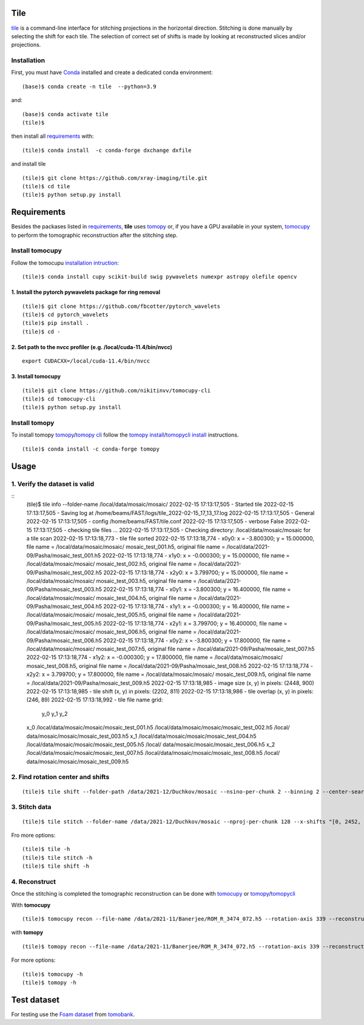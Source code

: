 ====
Tile
====

`tile <https://tile.readthedocs.io/en/latest/>`_ is a command-line interface for stitching projections in the horizontal direction. Stitching is done manually by selecting the shift for each tile. The selection of correct set of shifts is made by looking at reconstructed slices and/or projections.

Installation
============

First, you must have `Conda <https://docs.conda.io/en/latest/miniconda.html>`_
installed and create a dedicated conda environment::

    (base)$ conda create -n tile  --python=3.9

and::

    (base)$ conda activate tile
    (tile)$ 

then install all `requirements <https://github.com/xray-imaging/mosaic/blob/main/requirements.txt>`_ with::

    (tile)$ conda install  -c conda-forge dxchange dxfile

and install tile

::

    (tile)$ git clone https://github.com/xray-imaging/tile.git
    (tile)$ cd tile
    (tile)$ python setup.py install

============
Requirements
============

Besides the packases listed in `requirements <https://github.com/xray-imaging/mosaic/blob/main/requirements.txt>`_, **tile** uses `tomopy <https://tomopy.readthedocs.io/en/latest/>`_ or, if you have a GPU available in your system, `tomocupy <https://tomocupy.readthedocs.io/en/latest/>`_ to perform the tomographic reconstruction after the stitching step. 

Install tomocupy
================

Follow the tomocupu `installation intruction <https://tomocupycli.readthedocs.io/en/latest/source/install.html>`_:

::

    (tile)$ conda install cupy scikit-build swig pywavelets numexpr astropy olefile opencv

1. Install the pytorch pywavelets package for ring removal
~~~~~~~~~~~~~~~~~~~~~~~~~~~~~~~~~~~~~~~~~~~~~~~~~~~~~~~~~~
::

    (tile)$ git clone https://github.com/fbcotter/pytorch_wavelets
    (tile)$ cd pytorch_wavelets
    (tile)$ pip install .
    (tile)$ cd -

2. Set path to the nvcc profiler (e.g. /local/cuda-11.4/bin/nvcc)
~~~~~~~~~~~~~~~~~~~~~~~~~~~~~~~~~~~~~~~~~~~~~~~~~~~~~~~~~~~~~~~~~
::

  export CUDACXX=/local/cuda-11.4/bin/nvcc 


3. Install tomocupy
~~~~~~~~~~~~~~~~~~~
::

    (tile)$ git clone https://github.com/nikitinvv/tomocupy-cli
    (tile)$ cd tomocupy-cli
    (tile)$ python setup.py install 


Install tomopy
==============

To install tomopy `tomopy <https://tomopy.readthedocs.io/en/latest/>`_/`tomopy cli <https://tomopycli.readthedocs.io/en/latest/>`_ follow the `tomopy install <https://tomopy.readthedocs.io/en/latest/install.html>`_/`tomopycli install <https://tomopycli.readthedocs.io/en/latest/source/install.html>`_ instructions.

::

    (tile)$ conda install -c conda-forge tomopy

=====
Usage
=====

1. Verify the dataset is valid
==============================
::
    (tile)$ tile info --folder-name /local/data/mosaic/mosaic/
    2022-02-15 17:13:17,505 - Started tile
    2022-02-15 17:13:17,505 - Saving log at /home/beams/FAST/logs/tile_2022-02-15_17_13_17.log
    2022-02-15 17:13:17,505 - General
    2022-02-15 17:13:17,505 -   config           /home/beams/FAST/tile.conf
    2022-02-15 17:13:17,505 -   verbose          False
    2022-02-15 17:13:17,505 - checking tile files ...
    2022-02-15 17:13:17,505 - Checking directory: /local/data/mosaic/mosaic for a tile scan
    2022-02-15 17:13:18,773 - tile file sorted
    2022-02-15 17:13:18,774 - x0y0: x = -3.800300; y = 15.000000, file name = /local/data/mosaic/mosaic/    mosaic_test_001.h5, original file name = /local/data/2021-09/Pasha/mosaic_test_001.h5
    2022-02-15 17:13:18,774 - x1y0: x = -0.000300; y = 15.000000, file name = /local/data/mosaic/mosaic/    mosaic_test_002.h5, original file name = /local/data/2021-09/Pasha/mosaic_test_002.h5
    2022-02-15 17:13:18,774 - x2y0: x = 3.799700; y = 15.000000, file name = /local/data/mosaic/mosaic/    mosaic_test_003.h5, original file name = /local/data/2021-09/Pasha/mosaic_test_003.h5
    2022-02-15 17:13:18,774 - x0y1: x = -3.800300; y = 16.400000, file name = /local/data/mosaic/mosaic/    mosaic_test_004.h5, original file name = /local/data/2021-09/Pasha/mosaic_test_004.h5
    2022-02-15 17:13:18,774 - x1y1: x = -0.000300; y = 16.400000, file name = /local/data/mosaic/mosaic/    mosaic_test_005.h5, original file name = /local/data/2021-09/Pasha/mosaic_test_005.h5
    2022-02-15 17:13:18,774 - x2y1: x = 3.799700; y = 16.400000, file name = /local/data/mosaic/mosaic/    mosaic_test_006.h5, original file name = /local/data/2021-09/Pasha/mosaic_test_006.h5
    2022-02-15 17:13:18,774 - x0y2: x = -3.800300; y = 17.800000, file name = /local/data/mosaic/mosaic/    mosaic_test_007.h5, original file name = /local/data/2021-09/Pasha/mosaic_test_007.h5
    2022-02-15 17:13:18,774 - x1y2: x = -0.000300; y = 17.800000, file name = /local/data/mosaic/mosaic/    mosaic_test_008.h5, original file name = /local/data/2021-09/Pasha/mosaic_test_008.h5
    2022-02-15 17:13:18,774 - x2y2: x = 3.799700; y = 17.800000, file name = /local/data/mosaic/mosaic/    mosaic_test_009.h5, original file name = /local/data/2021-09/Pasha/mosaic_test_009.h5
    2022-02-15 17:13:18,985 - image   size (x, y) in pixels: (2448, 900)
    2022-02-15 17:13:18,985 - tile shift (x, y) in pixels: (2202, 811)
    2022-02-15 17:13:18,986 - tile overlap (x, y) in pixels: (246, 89)
    2022-02-15 17:13:18,992 - tile file name grid:
                                                  y_0                                               y_1                                           y_2
    x_0  /local/data/mosaic/mosaic/mosaic_test_001.h5  /local/data/mosaic/mosaic/mosaic_test_002.h5  /local/    data/mosaic/mosaic/mosaic_test_003.h5
    x_1  /local/data/mosaic/mosaic/mosaic_test_004.h5  /local/data/mosaic/mosaic/mosaic_test_005.h5  /local/    data/mosaic/mosaic/mosaic_test_006.h5
    x_2  /local/data/mosaic/mosaic/mosaic_test_007.h5  /local/data/mosaic/mosaic/mosaic_test_008.h5  /local/    data/mosaic/mosaic/mosaic_test_009.h5


2. Find rotation center and shifts
==================================
::

    (tile)$ tile shift --folder-path /data/2021-12/Duchkov/mosaic --nsino-per-chunk 2 --binning 2 --center-search-width 10 --shift-search-width 30 --shift-search-step 2 --recon-engine tomocupy
  

3. Stitch data
==============
::

    (tile)$ tile stitch --folder-name /data/2021-12/Duchkov/mosaic --nproj-per-chunk 128 --x-shifts "[0, 2452, 2448, 2446, 2448]" 

Fro more options:
::

    (tile)$ tile -h
    (tile)$ tile stitch -h
    (tile)$ tile shift -h 

4. Reconstruct
==============

Once the stitching is completed the tomographic reconstruction can be done with `tomocupy <https://tomocupy.readthedocs.io/en/latest/>`_ or `tomopy <https://tomopy.readthedocs.io/en/latest/>`_/`tomopycli <https://tomopycli.readthedocs.io/en/latest/>`_ 

With **tomocupy**
::
 
    (tile)$ tomocupy recon --file-name /data/2021-11/Banerjee/ROM_R_3474_072.h5 --rotation-axis 339 --reconstruction-type full --file-type double_fov --remove-stripe-method fw --binning 0 --nsino-per-chunk 8 --rotation-axis-auto manual

with **tomopy**
::
 
    (tile)$ tomopy recon --file-name /data/2021-11/Banerjee/ROM_R_3474_072.h5 --rotation-axis 339 --reconstruction-type full --file-type double_fov --remove-stripe-method fw --binning 0 --nsino-per-chunk 8 --rotation-axis-auto manual


For more options:

::

    (tile)$ tomocupy -h
    (tile)$ tomopy -h


============
Test dataset
============

For testing use the `Foam dataset <https://tomobank.readthedocs.io/en/latest/source/data/docs.data.tomosaic.html#foam>`_ from `tomobank <https://tomobank.readthedocs.io/en/latest/index.html>`_.
